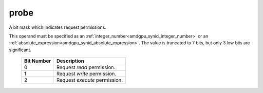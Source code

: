 ..
    **************************************************
    *                                                *
    *   Automatically generated file, do not edit!   *
    *                                                *
    **************************************************

.. _amdgpu_synid_gfx90a_probe:

probe
=====

A bit mask which indicates request permissions.

This operand must be specified as an :ref:`integer_number<amdgpu_synid_integer_number>` or an :ref:`absolute_expression<amdgpu_synid_absolute_expression>`.
The value is truncated to 7 bits, but only 3 low bits are significant.

    ============ ==============================
    Bit Number   Description
    ============ ==============================
    0            Request *read* permission.
    1            Request *write* permission.
    2            Request *execute* permission.
    ============ ==============================
